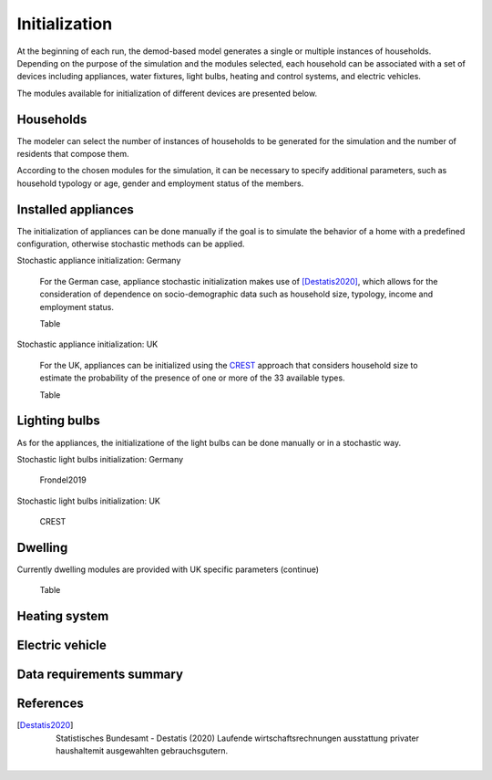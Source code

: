 ======================
Initialization
======================

At the beginning of each run, the demod-based model generates a single 
or multiple instances of households.
Depending on the purpose of the simulation and the modules selected, 
each household can be associated with a set of devices including appliances, 
water fixtures, light bulbs, heating and control systems, 
and electric vehicles. 

The modules available for initialization of different devices are presented 
below. 


Households 
----------

The modeler can select the number of instances of households to be generated 
for the simulation and the number of residents that compose them. 

According to the chosen modules for the simulation, it can be necessary 
to specify additional parameters, such as household typology
or age, gender and employment status of the members. 



Installed appliances
---------------------
The initialization of appliances can be done manually if the goal is to 
simulate the behavior of a home with a predefined configuration, 
otherwise stochastic methods can be applied.

Stochastic appliance initialization: Germany

    For the German case, appliance stochastic initialization makes use of [Destatis2020]_, 
    which allows for the consideration of dependence on socio-demographic data 
    such as household size, typology, income and employment status. 
    
    Table
    
    
Stochastic appliance initialization: UK

    For the UK, appliances can be initialized using the CREST_ approach 
    that considers household size to estimate the probability of the 
    presence of one or more of the 33 available types. 
    
    Table


Lighting bulbs
--------------

As for the appliances, the initializatione of the light bulbs can be done
manually or in a stochastic way.

Stochastic light bulbs initialization: Germany

    Frondel2019
    
    
    
Stochastic light bulbs initialization: UK

    CREST



Dwelling
--------------

Currently dwelling modules are provided with UK specific parameters (continue)

    Table


Heating system
----------------

    


Electric vehicle
----------------


Data requirements summary
--------------------------


References
----------

.. [Destatis2020]
    Statistisches Bundesamt - Destatis (2020) Laufende wirtschaftsrechnungen 
    ausstattung privater haushaltemit ausgewahlten gebrauchsgutern.       
 
 
 .. ~~~~~~~~~~~~~~~~~~~~~~~~~~~~~~~~~ LINKs ~~~~~~~~~~~~~~~~~~~~~~~~~~~~~~~~~

.. _German-time-use: https://www.forschungsdatenzentrum.de/de/haushalte/zve

.. _CREST: https://www.lboro.ac.uk/research/crest/demand-model/ 